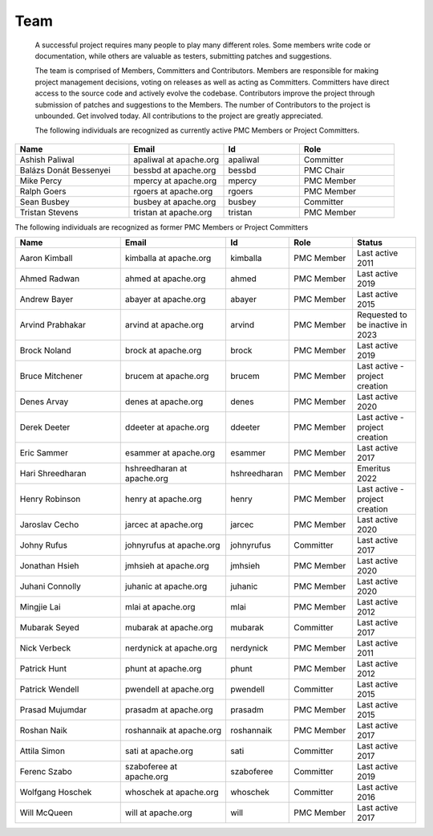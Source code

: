 ====
Team
====
 A successful project requires many people to play many different roles. Some members write code or documentation,
 while others are valuable as testers, submitting patches and suggestions.

 The team is comprised of Members, Committers and Contributors. Members are responsible for making project management
 decisions, voting on releases as well as acting as Committers. Committers have direct access to the source code and
 actively evolve the codebase. Contributors improve the project through submission of patches and suggestions
 to the Members. The number of Contributors to the project is unbounded. Get involved today. All contributions
 to the project are greatly appreciated.

 The following individuals are recognized as currently active PMC Members or Project Committers.

.. csv-table::
   :header: "Name", "Email", "Id", "Role"
   :widths: 30, 25, 20, 25

   "Ashish Paliwal", "apaliwal at apache.org", "apaliwal", "Committer"
   "Balázs Donát Bessenyei", "bessbd at apache.org", "bessbd", "PMC Chair"
   "Mike Percy", "mpercy at apache.org", "mpercy", "PMC Member"
   "Ralph Goers", "rgoers at apache.org", "rgoers", "PMC Member"
   "Sean Busbey", "busbey at apache.org", "busbey", "Committer"
   "Tristan Stevens", "tristan at apache.org", "tristan", "PMC Member"

The following individuals are recognized as former PMC Members or Project Committers

.. csv-table::
   :header: "Name", "Email", "Id", "Role", "Status"
   :widths: 25, 25, 15, 15, 15

   "Aaron Kimball", "kimballa at apache.org", "kimballa", "PMC Member", "Last active 2011"
   "Ahmed Radwan", "ahmed at apache.org", "ahmed", "PMC Member", "Last active 2019"
   "Andrew Bayer", "abayer at apache.org", "abayer", "PMC Member", "Last active 2015"
   "Arvind Prabhakar", "arvind at apache.org", "arvind", "PMC Member", "Requested to be inactive in 2023"
   "Brock Noland", "brock at apache.org", "brock", "PMC Member", "Last active 2019"
   "Bruce Mitchener", "brucem at apache.org", "brucem", "PMC Member", "Last active - project creation"
   "Denes Arvay", "denes at apache.org", "denes", "PMC Member", "Last active 2020 "
   "Derek Deeter", "ddeeter at apache.org", "ddeeter", "PMC Member", "Last active - project creation"
   "Eric Sammer", "esammer at apache.org", "esammer", "PMC Member", "Last active 2017"
   "Hari Shreedharan", "hshreedharan at apache.org", "hshreedharan", "PMC Member", "Emeritus 2022"
   "Henry Robinson", "henry at apache.org", "henry", "PMC Member", "Last active - project creation"
   "Jaroslav Cecho", "jarcec at apache.org", "jarcec","PMC Member", "Last active 2020"
   "Johny Rufus", "johnyrufus at apache.org", "johnyrufus", "Committer", "Last active 2017"
   "Jonathan Hsieh", "jmhsieh at apache.org", "jmhsieh", "PMC Member", "Last active 2020"
   "Juhani Connolly", "juhanic at apache.org", "juhanic", "PMC Member", "Last active 2020"
   "Mingjie Lai", "mlai at apache.org", "mlai", "PMC Member", "Last active 2012"
   "Mubarak Seyed", "mubarak at apache.org","mubarak", "Committer", "Last active 2017"
   "Nick Verbeck", "nerdynick at apache.org", "nerdynick", "PMC Member", "Last active 2011"
   "Patrick Hunt", "phunt at apache.org", "phunt", "PMC Member", "Last active 2012"
   "Patrick Wendell", "pwendell at apache.org", "pwendell", "Committer", "Last active 2015"
   "Prasad Mujumdar", "prasadm at apache.org", "prasadm", "PMC Member", "Last active 2015"
   "Roshan Naik", "roshannaik at apache.org", "roshannaik", "PMC Member", "Last active 2017"
   "Attila Simon", "sati at apache.org", "sati", "Committer", "Last active 2017"
   "Ferenc Szabo", "szaboferee at apache.org", "szaboferee", "Committer", "Last active 2019"
   "Wolfgang Hoschek", "whoschek at apache.org", "whoschek", "Committer", "Last active 2016"
   "Will McQueen", "will at apache.org", "will", "PMC Member", "Last active 2017"
